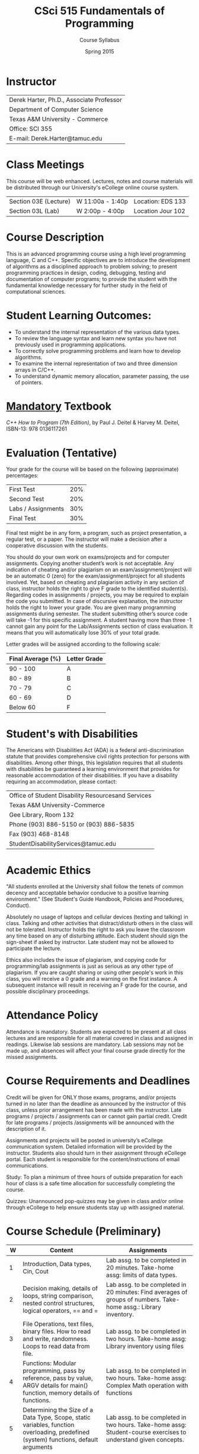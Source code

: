 #+TITLE:     CSci 515 Fundamentals of Programming
#+Author:    Course Syllabus
#+Date:      Spring 2015
#+DESCRIPTION: Tentative Course Syllabus
#+OPTIONS:   H:4 num:nil toc:nil
#+OPTIONS:   TeX:t LaTeX:t skip:nil d:nil todo:nil pri:nil tags:not-in-toc
#+LATEX_HEADER: \usepackage{array}
#+LATEX_HEADER: \usepackage{color}

* Instructor

#+ATTR_LATEX: environment=tabular*,width=0.9\textwidth
| Derek Harter, Ph.D., Associate Professor |
| Department of Computer Science           |
| Texas A&M University - Commerce          |
| Office: SCI 355                          |
| E-mail: Derek.Harter@tamuc.edu           |

* Class Meetings

#+ATTR_LATEX: environment=tabular*,width=0.9\textwidth
This course will be web enhanced.  Lectures, notes and course
materials will be distributed through our University's eCollege online
course system.

| Section 03E (Lecture) | W 11:00a - 1:40p | Location: EDS 133 |
| Section 03L (Lab)     | W  2:00p - 4:00p | Location Jour 102 |

* Course Description
This is an advanced programming course using a high level programming
language, C and C++. Specific objectives are to introduce the
development of algorithms as a disciplined approach to problem
solving; to present programming practices in design, coding,
debugging, testing and documentation of computer programs; to provide
the student with the fundamental knowledge necessary for further study
in the field of computational sciences.

* Student Learning Outcomes:

- To understand the internal representation of the various data types.
- To review the language syntax and learn new syntax you have not previously used in programming applications.
- To correctly solve programming problems and learn how to develop algorithms.
- To examine the internal representation of two and three dimension arrays in C/C++.
- To understand dynamic memory allocation, parameter passing, the use of pointers. 

* _Mandatory_ Textbook
/C++ How to Program (7th Edition)/, by Paul J. Deitel & Harvey M. Deitel, ISBN-13: 978 0136117261



* Evaluation (Tentative)
Your grade for the course will be based on the following (approximate) percentages:

#+ATTR_LATEX: environment=tabular*,width=0.9\textwidth
| First Test         | 20% |
| Second Test        | 20% |
| Labs / Assignments | 30% |
| Final Test         | 30% |

Final test might be in any form, a program, such as project
presentation, a regular test, or a paper. The instructor will make a
decision after a cooperative discussion with the students.

You should do your own work on exams/projects and for computer
assignments. Copying another student’s work is not acceptable. Any
indication of cheating and/or plagiarism on an exam/assignment/project
will be an automatic 0 (zero) for the exam/assignment/project for all
students involved. Yet, based on cheating and plagiarism activity in
any section of class, instructor holds the right to give F grade to
the identified student(s). Regarding codes in assignments / projects,
you may be required to explain the code you submitted. In case of
discursive explanation, the instructor holds the right to lower your
grade. You are given many programming assignments during semester. The
student submitting other’s source code will take -1 for this specific
assignment. A student having more than three -1 cannot gain any point
for the Lab/Assignments section of class evaluation. It means that you
will automatically lose 30% of your total grade.

Letter grades will be assigned according to the following scale:

#+ATTR_LATEX: environment=tabular*,width=0.9\textwidth
| Final Average (%) | Letter Grade |
|-------------------+--------------|
| 90 - 100          | A            |
| 80 - 89           | B            |
| 70 - 79           | C            |
| 60 - 69           | D            |
| Below 60          | F            |


* Student's with Disabilities

The Americans with Disabilities Act (ADA) is a federal
anti-discrimination statute that provides comprehensive civil rights
protection for persons with disabilities.  Among other things, this
legislation requires that all students with disabilities be guaranteed
a learning environment that provides for reasonable accommodation of
their disabilities.  If you have a disability requiring an
accommodation, please contact: 

#+ATTR_LATEX: environment=tabular*,width=0.9\textwidth
| Office of Student Disability Resourcesand Services |
| Texas A&M University-Commerce                      |
| Gee Library, Room 132                              |
| Phone (903) 886-5150 or (903) 886-5835             |
| Fax (903) 468-8148                                 |
| StudentDisabilityServices@tamuc.edu                |


* Academic Ethics

"All students enrolled at the University shall follow the tenets of
common decency and acceptable behavior conducive to a positive
learning environment." (See Student's Guide Handbook, Policies and
Procedures, Conduct). 

Absolutely no usage of laptops and cellular devices (texting and
talking) in class. Talking and other activities that distract/disturb
others in the class will not be tolerated. Instructor holds the right
to ask you leave the classroom any time based on any of disturbing
attitude. Each student should sign the sign-sheet if asked by
instructor. Late student may not be allowed to participate the
lecture.

Ethics also includes the issue of plagiarism, and copying code for
programming/lab assignments is just as serious as any other type of
plagiarism.  If you are caught sharing or using other people's work in
this class, you will receive a 0 grade and a warning on the first
instance.  A subsequent instance will result in receiving an F grade
for the course, and possible disciplinary proceedings.


* Attendance Policy

Attendance is mandatory. Students are expected to be present at all
class lectures and are responsible for all material covered in class
and assigned in readings.  Likewise lab sessions are mandatory.  Lab
sessions may not be made up, and absences will affect your final
course grade directly for the missed assignments.


* Course Requirements and Deadlines
Credit will be given for ONLY those exams, programs, and/or projects
turned in no later than the deadline as announced by the instructor of
this class, unless prior arrangement has been made with the
instructor. Late programs / projects / assignments can or cannot gain
partial credit. Credit for late programs / projects /assignments will be
announced with the description of it.

Assignments and projects will be posted in university’s eCollege
communication system. Detailed information will be provided by the
instructor. Students also should turn in their assignment through
eCollege portal. Each student is responsible for the
content/instructions of email communications.

Study: To plan a minimum of three hours of outside preparation for
each hour of class is a safe time allocation for successfully
completing the course.

Quizzes: Unannounced pop-quizzes may be given in class and/or online
through eCollege to help ensure students stay up with assigned
material.



* Course Schedule (Preliminary)

#+ATTR_LATEX: environment=tabular*
#+ATTR_LATEX: width=1.0\textwidth
#+ATTR_LATEX: align=|p{0.1in}|p{2.3in}|p{2.3in}|
|-----+--------------------------------------------------------------------------------------------------------------------------------------+---------------------------------------------------------------------------------------------------------------------------------------------------------|
| *W* | *Content*                                                                                                                            | *Assignments*                                                                                                                                           |
|-----+--------------------------------------------------------------------------------------------------------------------------------------+---------------------------------------------------------------------------------------------------------------------------------------------------------|
|-----+--------------------------------------------------------------------------------------------------------------------------------------+---------------------------------------------------------------------------------------------------------------------------------------------------------|
|   1 | Introduction, Data types, Cin, Cout                                                                                                  | Lab assg. to be completed in 20 minutes. Take-home assg: limits of data types.                                                                          |
|-----+--------------------------------------------------------------------------------------------------------------------------------------+---------------------------------------------------------------------------------------------------------------------------------------------------------|
|   2 | Decision making, details of loops, string comparison, nested control structures, logical operators, == and =                         | Lab assg. to be completed in 20 minutes: Find averages of groups of numbers. Take-home assg.: Library inventory.                                      |
|-----+--------------------------------------------------------------------------------------------------------------------------------------+---------------------------------------------------------------------------------------------------------------------------------------------------------|
|   3 | File Operations, text files, binary files.  How to read and write, randomness.  Loops to read data from file.                        | Lab assg. to be completed in two hours. Take-home assg: Library inventory using files                                                                 |
|-----+--------------------------------------------------------------------------------------------------------------------------------------+---------------------------------------------------------------------------------------------------------------------------------------------------------|
|   4 | Functions: Modular programming, pass by reference, pass by value, ARGV details for main() function, memory details of functions.     | Lab assg. to be completed in two hours. Take-home assg: Complex Math operation with functions                                                         |
|-----+--------------------------------------------------------------------------------------------------------------------------------------+---------------------------------------------------------------------------------------------------------------------------------------------------------|
|   5 | Determining the Size of a Data Type, Scope, static variables, function overloading, predefined (system) functions, default arguments | Lab assg. to be completed in two hours. Take-home assg: Student-course exercises to understand given concepts.                                        |
|-----+--------------------------------------------------------------------------------------------------------------------------------------+---------------------------------------------------------------------------------------------------------------------------------------------------------|
|   6 | Arrays: Using with different data types, index and access to arrays.  Applications to images.                                        | Lab assg. to be completed in one hours. Take-hoem assg: Calculation of standard derivation in number arrays.  Calculations in 3D arrays (TAMU-C logo) |
|-----+--------------------------------------------------------------------------------------------------------------------------------------+---------------------------------------------------------------------------------------------------------------------------------------------------------|
|   7 | Array operations, add, shift, replace, deleta an element, parallel arrays with different data types (basics of structs)              | Lab assg. to be completed in two hours. Take-home assg: Frequency calculation from a text file                                                        |
|-----+--------------------------------------------------------------------------------------------------------------------------------------+---------------------------------------------------------------------------------------------------------------------------------------------------------|
|   8 | Array applications: Search in sorted and unsorted data.  Sort algorithms, efficient array size calculation for a given problem       | Lab assg. to be completed in two hours. Take-home assg: Sort one million number to see difference in sort algorithms.                                 |
|-----+--------------------------------------------------------------------------------------------------------------------------------------+---------------------------------------------------------------------------------------------------------------------------------------------------------|
|   9 | Structs, memory status of structs, arrays in structs, functions with structs.                                                        | Lab assg. to be completed in two hours. Take-home assg: Calculation of relative frequency                                                             |
|-----+--------------------------------------------------------------------------------------------------------------------------------------+---------------------------------------------------------------------------------------------------------------------------------------------------------|
|  10 | Structs, structs in structs, sorting structs, sorting structs in an array                                                            | Lab assg. to be completed in two hours. Take-home assg: Vanity numbers, a departmental courseware                                                     |
|-----+--------------------------------------------------------------------------------------------------------------------------------------+---------------------------------------------------------------------------------------------------------------------------------------------------------|
|  11 | Dynamic Programming, Pointers, new and delete operators.  Dynamically created arrays, dynamically created pointers.                  | Lab assg. to be completed in two hours. Take-home assg: Sorting Structs / Arrays using only pointer                                                   |
|-----+--------------------------------------------------------------------------------------------------------------------------------------+---------------------------------------------------------------------------------------------------------------------------------------------------------|
|  12 | Dynamic Programming with various scenarios.  Friendship network, Facebook problem, Traveling salesman problem                        | Lab assg. to be completed in two hours. Take-home assg: TSP                                                                                           |
|-----+--------------------------------------------------------------------------------------------------------------------------------------+---------------------------------------------------------------------------------------------------------------------------------------------------------|
|  13 | Dynamic Programming with structs.  Pointers to various datatypes                                                                     | Lab assg. to be completed in two hours. Take-home assg: Facebook and Movie database                                                                   |
|-----+--------------------------------------------------------------------------------------------------------------------------------------+---------------------------------------------------------------------------------------------------------------------------------------------------------|
|  14 | Templates, pointer based strings, C string and string class                                                                          | Lab assg. to be completed in one hours. Take-home assg: String manipulations                                                                          |
|-----+--------------------------------------------------------------------------------------------------------------------------------------+---------------------------------------------------------------------------------------------------------------------------------------------------------|
|  15 | Family tree problem with dynamic programming, recursive functions                                                                    | Lab assg. to be completed in one hours. Take-home assg: Fibonacci numbers, Factorials                                                                 |
|-----+--------------------------------------------------------------------------------------------------------------------------------------+---------------------------------------------------------------------------------------------------------------------------------------------------------|
|  16 | Review fo rFinal exam, practical examples: constrained sorting, DNA search, bank simulation                                          | Lab assg. to be completed in one hours. Take-home assg: Bonus homework: Parsing a computer program                                                    |
|-----+--------------------------------------------------------------------------------------------------------------------------------------+---------------------------------------------------------------------------------------------------------------------------------------------------------|
